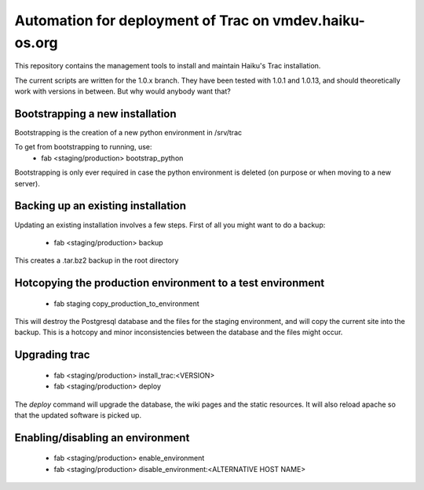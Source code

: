 Automation for deployment of Trac on vmdev.haiku-os.org
=======================================================

This repository contains the management tools to install and maintain Haiku's
Trac installation.

The current scripts are written for the 1.0.x branch. They have been tested
with 1.0.1 and 1.0.13, and should theoretically work with versions in
between. But why would anybody want that?

Bootstrapping a new installation
--------------------------------

Bootstrapping is the creation of a new python environment in /srv/trac

To get from bootstrapping to running, use:
 * fab <staging/production> bootstrap_python

Bootstrapping is only ever required in case the python environment is deleted
(on purpose or when moving to a new server).

Backing up an existing installation
-----------------------------------

Updating an existing installation involves a few steps. First of all you might
want to do a backup:
 * fab <staging/production> backup

This creates a .tar.bz2 backup in the root directory

Hotcopying the production environment to a test environment
-----------------------------------------------------------

 * fab staging copy_production_to_environment

This will destroy the Postgresql database and the files for the staging
environment, and will copy the current site into the backup. This is a hotcopy
and minor inconsistencies between the database and the files might occur.

Upgrading trac
--------------

 * fab <staging/production> install_trac:<VERSION>
 * fab <staging/production> deploy

The `deploy` command will upgrade the database, the wiki pages and the static
resources. It will also reload apache so that the updated software is picked
up.

Enabling/disabling an environment
---------------------------------

 * fab <staging/production> enable_environment
 * fab <staging/production> disable_environment:<ALTERNATIVE HOST NAME>